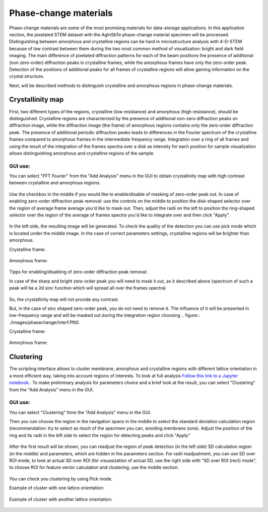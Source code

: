 Phase-change materials
======================
Phase-change materials are some of the most promising materials for data-storage applications. In this application section, the pixelated STEM dataset with the AgInSbTe phase-change material specimen will be processed. Distinguishing between amorphous and crystalline regions can be hard in microstructure analysis with 4-D-STEM because of low contrast between them during the two most common method of visualization: bright and dark field imaging. The main difference of pixelated diffraction patterns for each of the beam positions the presence of additional (non zero-order) diffraction peaks in crystalline frames, while the amorphous frames have only the zero-order peak. Detection of the positions of additional peaks for all frames of crystalline regions will allow gaining information on the crystal structure.

Next, will be described methods to distinguish crystalline and amorphous regions in phase-change materials.

Crystallinity map
~~~~~~~~~~~~~~~~~
First, two different types of the regions, crystalline (low resistance) and amorphous (high resistance), should be distinguished. Crystalline regions are characterized by the presence of additional non-zero
diffraction peaks on diffraction image, while the diffraction image (the frame) of amorphous regions contains only the zero-order diffraction peak.
The presence of additional periodic diffraction peaks leads to differences in the Fourier spectrum of the crystalline frames compared to amorphous frames in the intermediate frequency range. Integration over a ring of all frames and using the result of the integration of the frames spectra over a disk as intensity for each position for sample visualization
allows distinguishing amorphous and crystalline regions of the sample.

GUI use:
--------

You can select "FFT Fourier" from the "Add Analysis" menu in the GUI to obtain crystallinity map with high contrast between crystalline and amorphous regions.

..  figure:: ./images/phasechange/mode.PNG 

Use the checkbox in the middle if you would like to enable/disable of masking of zero-order peak out.
In case of enabling zero-order diffraction peak removal: use the controls on the middle to position the disk-shaped selector over the region of average frame average you'd like to mask out.
Then, adjust the radii on the left to position the ring-shaped selector over the region of the average of frames spectra you'd like to integrate over and then click "Apply". 

.. figure:: ./images/phasechange/newdatawithmasking.PNG

In the left side, the resulting image will be generated. To check the quality of the detection you can use pick mode which is located under the middle image.
In the case of correct parameters settings, crystalline regions will be brighter than amorphous.

Crystalline frame:

.. figure:: ./images/phasechange/newdatapickcryst.PNG

Amorphous frame:

.. figure:: ./images/phasechange/newdatapickam.PNG

Tipps for enabling/disabling of zero-order diffraction peak removal:

In case of the sharp and bright zero-order peak you will need to mask it out, as it described above (spectrum of such a peak will be a 2d sinc function which will spread all over the frames spectra)

.. figure:: ./images/phasechange/newdatawithoutmasking.PNG

So, the crystallinity map will not provide any contrast.

But, in the case of sinc shaped zero-order peak, you do not need to remove it. The influence of it will be presented in low-frequency range and will be masked out during the integration region choosing
.. figure:: ./images/phasechange/interf.PNG

Crystalline frame:

.. figure:: ./images/phasechange/pickcrystalline.PNG

Amorphous frame:

.. figure:: ./images/phasechange/pickam.PNG



Clustering
~~~~~~~~~~

The scripting interface allows to cluster membrane, amorphous and crystalline regions with different lattice orientation in a more efficient way, taking into account regions of interests.
To look at full analysis `Follow this link to a Jupyter notebook. <pcmclustering.ipynb>`_. To make preliminary analysis for parameters choice and a brief look at the result, you can select "Clustering" from the "Add Analysis" menu in the GUI.

GUI use:
--------

You can select "Clustering" from the "Add Analysis" menu in the GUI.

Then you can choose the region in the navigation space in the middle to select the standard deviation calculation region (recommendation: try to select as much of the specimen you can, avoiding membrane zone).
Adjust the position of the ring and its radii in the left side to select the region for detecting peaks and click "Apply"

.. figure:: ./images/phasechange/first.PNG

After the first result will be shown, you can readjust the region of peak detection (in the left side) SD calculation region (in the middle) and parameters, which are hidden in the parameters section.
For radii readjustment, you can use SD over ROI mode, to look at actual SD over ROI (for visuasization of actual SD, use the right side with "SD over ROI (rect) mode", to choose ROI for feature vector calculation and clustering, use the middle section.

.. figure:: ./images/phasechange/second.PNG


You can check you clustering by using Pick mode.

Example of cluster with one lattice orientation:

.. figure:: ./images/phasechange/1.PNG

Example of cluster with another lattice orientation:

.. figure:: ./images/phasechange/2.PNG
